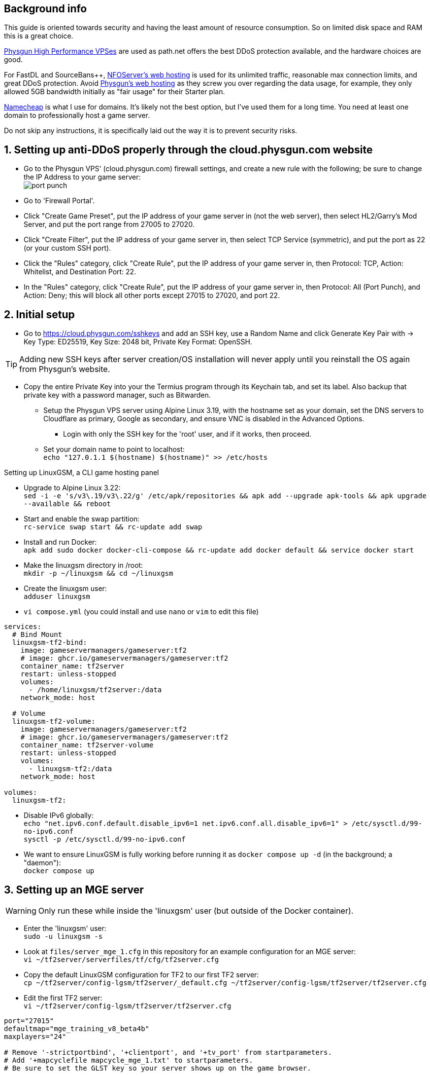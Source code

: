 :experimental:
:imagesdir: images
ifdef::env-github[]
:icons:
:tip-caption: :bulb:
:note-caption: :information_source:
:important-caption: :heavy_exclamation_mark:
:caution-caption: :fire:
:warning-caption: :warning:
endif::[]

== Background info

This guide is oriented towards security and having the least amount of resource consumption. So on limited disk space and RAM this is a great choice.

https://physgun.com/vps/[Physgun High Performance VPSes] are used as path.net offers the best DDoS protection available, and the hardware choices are good.

For FastDL and SourceBans++, https://www.nfoservers.com/order-webhosting.php[NFOServer's web hosting] is used for its unlimited traffic, reasonable max connection limits, and great DDoS protection. Avoid https://physgun.com/webhosting[Physgun's web hosting] as they screw you over regarding the data usage, for example, they only allowed 5GB bandwidth initially as "fair usage" for their Starter plan.

https://www.namecheap.com/[Namecheap] is what I use for domains. It's likely not the best option, but I've used them for a long time. You need at least one domain to professionally host a game server.

Do not skip any instructions, it is specifically laid out the way it is to prevent security risks.

== 1. Setting up anti-DDoS properly through the cloud.physgun.com website
- Go to the Physgun VPS' (cloud.physgun.com) firewall settings, and create a new rule with the following; be sure to change the IP Address to your game server: +
image:port punch.png[]
- Go to 'Firewall Portal'.

- Click "Create Game Preset", put the IP address of your game server in (not the web server), then select HL2/Garry's Mod Server, and put the port range from 27005 to 27020.

- Click "Create Filter", put the IP address of your game server in, then select TCP Service (symmetric), and put the port as 22 (or your custom SSH port).

- Click the "Rules" category, click "Create Rule", put the IP address of your game server in, then Protocol: TCP, Action: Whitelist, and Destination Port: 22.

- In the "Rules" category, click "Create Rule", put the IP address of your game server in, then Protocol: All (Port Punch), and Action: Deny; this will block all other ports except 27015 to 27020, and port 22.

== 2. Initial setup

* Go to https://cloud.physgun.com/sshkeys and add an SSH key, use a Random Name and click Generate Key Pair with -> Key Type: ED25519, Key Size: 2048 bit, Private Key Format: OpenSSH.

TIP: Adding new SSH keys after server creation/OS installation will never apply until you reinstall the OS again from Physgun's website.

- Copy the entire Private Key into your the Termius program through its Keychain tab, and set its label. Also backup that private key with a password manager, such as Bitwarden.

* Setup the Physgun VPS server using Alpine Linux 3.19, with the hostname set as your domain, set the DNS servers to Cloudflare as primary, Google as secondary, and ensure VNC is disabled in the Advanced Options.

** Login with only the SSH key for the 'root' user, and if it works, then proceed.

* Set your domain name to point to localhost: +
`echo "127.0.1.1 $(hostname) $(hostname)" >> /etc/hosts`

.Setting up LinuxGSM, a CLI game hosting panel

* Upgrade to Alpine Linux 3.22: +
`sed -i -e 's/v3\.19/v3\.22/g' /etc/apk/repositories && apk add --upgrade apk-tools && apk upgrade --available && reboot`

* Start and enable the swap partition: +
`rc-service swap start && rc-update add swap`

* Install and run Docker: +
`apk add sudo docker docker-cli-compose && rc-update add docker default && service docker start`

* Make the linuxgsm directory in /root: + 
`mkdir -p ~/linuxgsm && cd ~/linuxgsm`

* Create the linuxgsm user: +
`adduser linuxgsm`

* `vi compose.yml` (you could install and use `nano` or `vim` to edit this file)
----
services:
  # Bind Mount
  linuxgsm-tf2-bind:
    image: gameservermanagers/gameserver:tf2
    # image: ghcr.io/gameservermanagers/gameserver:tf2
    container_name: tf2server
    restart: unless-stopped
    volumes:
      - /home/linuxgsm/tf2server:/data
    network_mode: host

  # Volume
  linuxgsm-tf2-volume:
    image: gameservermanagers/gameserver:tf2
    # image: ghcr.io/gameservermanagers/gameserver:tf2
    container_name: tf2server-volume
    restart: unless-stopped
    volumes:
      - linuxgsm-tf2:/data
    network_mode: host

volumes:
  linuxgsm-tf2:
----

* Disable IPv6 globally: +
`echo "net.ipv6.conf.default.disable_ipv6=1
net.ipv6.conf.all.disable_ipv6=1" > /etc/sysctl.d/99-no-ipv6.conf` +
`sysctl -p /etc/sysctl.d/99-no-ipv6.conf`

* We want to ensure LinuxGSM is fully working before running it as `docker compose up -d` (in the background; a "daemon"): +
`docker compose up`


== 3. Setting up an MGE server
WARNING: Only run these while inside the 'linuxgsm' user (but outside of the Docker container).

* Enter the 'linuxgsm' user: +
`sudo -u linuxgsm -s`

* Look at `files/server_mge_1.cfg` in this repository for an example configuration for an MGE server: +
`vi ~/tf2server/serverfiles/tf/cfg/tf2server.cfg`

* Copy the default LinuxGSM configuration for TF2 to our first TF2 server: +
`cp ~/tf2server/config-lgsm/tf2server/_default.cfg ~/tf2server/config-lgsm/tf2server/tf2server.cfg`

* Edit the first TF2 server: +
`vi ~/tf2server/config-lgsm/tf2server/tf2server.cfg`

[bash]
----
port="27015"
defaultmap="mge_training_v8_beta4b"
maxplayers="24"

# Remove '-strictportbind', '+clientport', and '+tv_port' from startparameters.
# Add '+mapcyclefile mapcycle_mge_1.txt' to startparameters.
# Be sure to set the GLST key so your server shows up on the game browser.
----

* Edit the custom mapcycle file: +
`vi ~/tf2server/serverfiles/tf/cfg/mapcycle_mge_1.txt`
----
mge_training_v8_beta4b
----

* Go to the TF2 server's file directory: +
`cd ~/tf2server/serverfiles/tf`

* Keep in mind that this will be outdated, just make sure Metamod:Source and SourceMod are the same major version (such as 1.12): +
`wget https://mms.alliedmods.net/mmsdrop/1.12/mmsource-1.12.0-git1219-linux.tar.gz && wget https://sm.alliedmods.net/smdrop/1.12/sourcemod-1.12.0-git7210-linux.tar.gz`

* Extract those archives to their correct locations: +
`tar -xvf mmsource-1.12.0-git1219-linux.tar.gz && tar -xvf sourcemod-1.12.0-git7210-linux.tar.gz && rm mmsource-1.12.0-git1219-linux.tar.gz && rm sourcemod-1.12.0-git7210-linux.tar.gz`

* This plugin is used to stop uploading crash dumps to the "community" or Valve: +
`wget https://builds.limetech.io/files/accelerator-2.5.0-git138-cd575aa-linux.zip && unzip accelerator-2.5.0-git138-cd575aa-linux.zip`
- Edit: `addons/sourcemod/configs/core.cfg` and put inside `Core { }` -> `"MinidumpSymbolUpload"  "0"`.

* This plugin stops console & log spam when somebody uses an anti-aim pitch that goes out of bounds (such as -271): +
`wget https://github.com/accelerator74/Cleaner/releases/download/build/Cleaner-smlatest-linux-14a8f04.tar.gz && tar -xvf Cleaner-smlatest-linux-14a8f04.tar.gz && rm Cleaner-smlatest-linux-14a8f04.tar.gz`

* If you're hosting an MGE server: +
`wget https://github.com/sapphonie/MGEMod/releases/download/v3.0.9/mge.zip && unzip mge.zip && rm mge.zip`

* Install SourceBans++: +
`wget https://github.com/sbpp/sourcebans-pp/releases/download/Plugins-Latest/sourcebans-pp-Plugins-Latest.tar.gz && tar -xvf sourcebans-pp-Plugins-Latest.tar.gz --strip-components=1 && rm sourcebans-pp-Plugins-Latest.tar.gz`

* Install a plugin that automatically restarts the server if there are no players and an hour has past; this prevents "lag" and "seed prediction": +
`cd ~/tf2server/serverfiles/tf/addons/sourcemod/plugins` +
`wget https://github.com/felikcat/TF2-Server-Setup/raw/refs/heads/main/files/restarter.smx`

* Install a plugin that limits the players to 2 per IP to prevent excessive amounts of bots: +
`wget https://github.com/felikcat/TF2-Server-Setup/raw/refs/heads/main/files/ip_player_limit.smx`

* If doing an MGE all-class server: +
`wget https://github.com/felikcat/TF2-Server-Setup/raw/refs/heads/main/files/mge_no_eureka_effect.smx && rm mge.smx` +
`wget https://github.com/felikcat/TF2-Server-Setup/raw/refs/heads/main/files/mgemod_spawns.cfg -O ../configs/mge_spawns.cfg`


== Setting up SourceBans++
- Log in to the NFOServers control panel, and go to your website.

- Go to "Databases" and add a new database with the prefix "sb", then check "Allow external connections" and click "Submit changes".

- Go to "File manager" and find the hostname, username, and password to login to the web server using SSH (you can optionally use SFTP later on).

- `cd ~/public && wget https://github.com/sbpp/sourcebans-pp/releases/download/1.7.0/sourcebans-pp-1.7.0.webpanel-only.tar.gz`

- `mv sourcebans-pp-1.7.0.webpanel-only sourcebans && rm sourcebans-pp-1.7.0.webpanel-only.tar.gz`

- Follow the official https://sbpp.github.io/docs/quickstart/#web-installation[installation instructions] (don't scroll up, those instructions are meant to be skipped).
** http://example.site.nfoservers.com/sourcebans/install is the correct URL for installing SourceBans++, be sure to change 'example' to your web server name or custom domain.

** MySQL is codeword for your database, keep that in mind.

** Use "localhost" for the Server Hostname.

** Ensure the "host" for `/tf/addons/sourcemod/configs/databases.cfg` on your game server(s) is set to the IP address (not web domain) of your web server, as the database won't be hosted on the game server(s).

** image:nfoservers_db.png[] +
image:sb_database.png[]

** After the SourceBans++ install is complete and it tells you to delete the 'install' directory, run this command: +
`rm -r ~/public/sourcebans/{install,updater}`

== Setting up FastDL for an MGE server
.This continues on past SourceBans++, I assume you'll use both.
* SSH into your web server, then run `cd ~/public && mkdir ~/public/maps`.
* `wget https://github.com/sapphonie/MGEMod/releases/download/v3.0.9/mge.zip && unzip mge.zip 'maps/*' -d . && rm mge.zip`

== Managing TF2 servers

* Enter the Docker container: +
`docker exec -it tf2server bash`

* Enter the 'linuxgsm' user: +
`sudo -u linuxgsm -s`

* Run to get the list of commands available to manage the first TF2 server: +
`./tf2server`

* An example for running a second TF2 server with the same files (created through the `./linuxgsm.sh tf2server` command): +
`./tf2server-2`